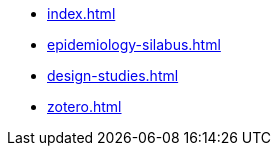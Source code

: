 * xref:index.adoc[]
* xref:epidemiology-silabus.adoc[]
* xref:design-studies.adoc[]
* xref:zotero.adoc[]
